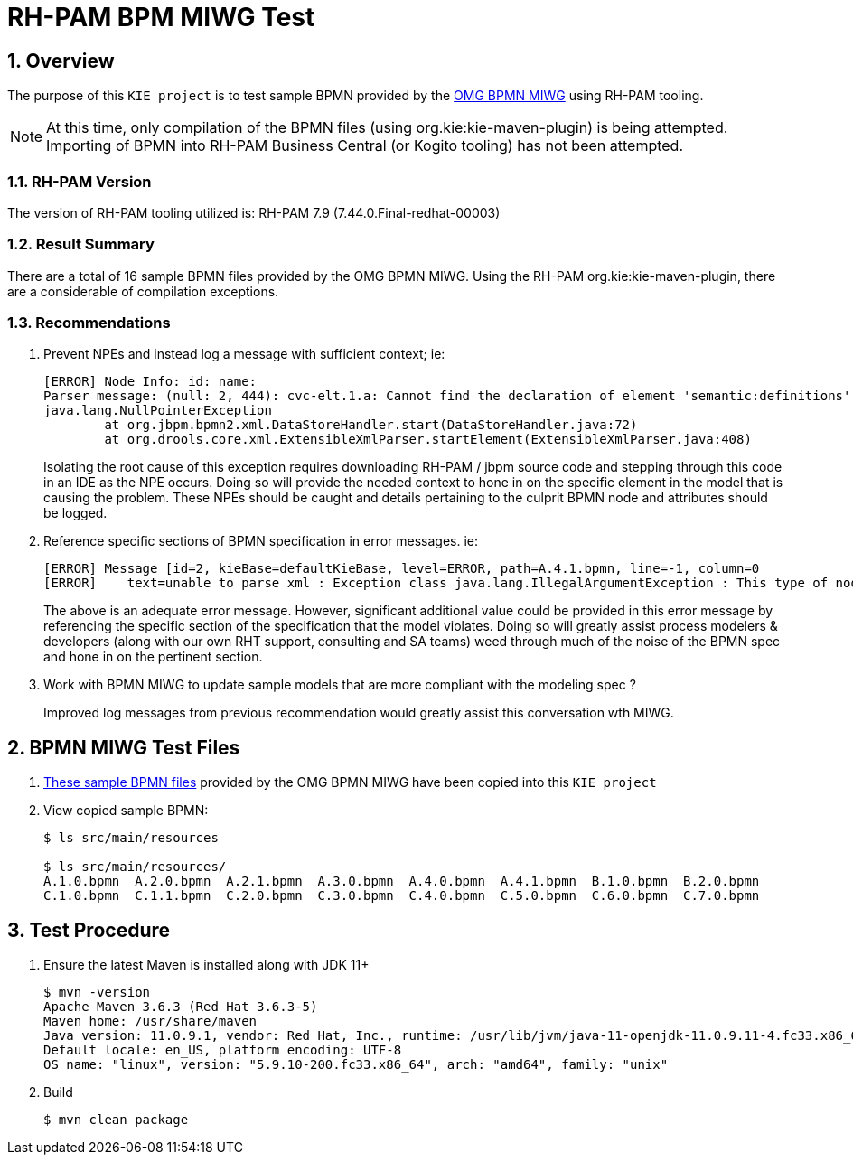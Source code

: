 = RH-PAM BPM MIWG Test

:numbered:

== Overview
The purpose of this `KIE project` is to test sample BPMN provided by the link:http://www.omgwiki.org/bpmn-miwg/doku.php[OMG BPMN MIWG] using RH-PAM tooling.

NOTE:  At this time, only compilation of the BPMN files (using org.kie:kie-maven-plugin) is being attempted.  Importing of BPMN into RH-PAM Business Central (or Kogito tooling) has not been attempted.

=== RH-PAM Version
The version of RH-PAM tooling utilized is:   RH-PAM 7.9  (7.44.0.Final-redhat-00003)

=== Result Summary
There are a total of 16 sample BPMN files provided by the OMG BPMN MIWG.
Using the RH-PAM org.kie:kie-maven-plugin, there are a considerable of compilation exceptions. 


=== Recommendations

. Prevent NPEs and instead log a message with sufficient context;  ie:
+
-----
[ERROR] Node Info: id: name: 
Parser message: (null: 2, 444): cvc-elt.1.a: Cannot find the declaration of element 'semantic:definitions'.
java.lang.NullPointerException
	at org.jbpm.bpmn2.xml.DataStoreHandler.start(DataStoreHandler.java:72)
	at org.drools.core.xml.ExtensibleXmlParser.startElement(ExtensibleXmlParser.java:408)
-----
+
Isolating the root cause of this exception requires downloading RH-PAM / jbpm source code and stepping through this code in an IDE as the NPE occurs.  Doing so will provide the needed context to hone in on the specific element in the model that is causing the problem.  These NPEs should be caught and details pertaining to the culprit BPMN node and attributes should be logged.

. Reference specific sections of BPMN specification in error messages.  ie:
+
-----
[ERROR] Message [id=2, kieBase=defaultKieBase, level=ERROR, path=A.4.1.bpmn, line=-1, column=0
[ERROR]    text=unable to parse xml : Exception class java.lang.IllegalArgumentException : This type of node [sid-34E8C3A5-5C2A-4593-AC67-038B737814D7, Task 3 ] cannot have more than one outgoing connection!]
-----
+
The above is an adequate error message.  However, significant additional value could be provided in this error message by referencing the specific section of the specification that the model violates.  Doing so will greatly assist process modelers & developers (along with our own RHT support, consulting and SA teams) weed through much of the noise of the BPMN spec and hone in on the pertinent section.

. Work with BPMN MIWG to update sample models that are more compliant with the modeling spec ?
+
Improved log messages from previous recommendation would greatly assist this conversation wth MIWG.


== BPMN MIWG Test Files

. link:https://github.com/bpmn-miwg/bpmn-miwg-test-suite/tree/master/Reference[These sample BPMN files] provided by the OMG BPMN MIWG have been copied into this `KIE project` 

. View copied sample BPMN:
+
-----
$ ls src/main/resources

$ ls src/main/resources/
A.1.0.bpmn  A.2.0.bpmn  A.2.1.bpmn  A.3.0.bpmn  A.4.0.bpmn  A.4.1.bpmn  B.1.0.bpmn  B.2.0.bpmn  
C.1.0.bpmn  C.1.1.bpmn  C.2.0.bpmn  C.3.0.bpmn  C.4.0.bpmn  C.5.0.bpmn  C.6.0.bpmn  C.7.0.bpmn
-----

== Test Procedure

. Ensure the latest Maven is installed along with JDK 11+
+
-----
$ mvn -version
Apache Maven 3.6.3 (Red Hat 3.6.3-5)
Maven home: /usr/share/maven
Java version: 11.0.9.1, vendor: Red Hat, Inc., runtime: /usr/lib/jvm/java-11-openjdk-11.0.9.11-4.fc33.x86_64
Default locale: en_US, platform encoding: UTF-8
OS name: "linux", version: "5.9.10-200.fc33.x86_64", arch: "amd64", family: "unix"
-----

. Build
+
-----
$ mvn clean package
-----
